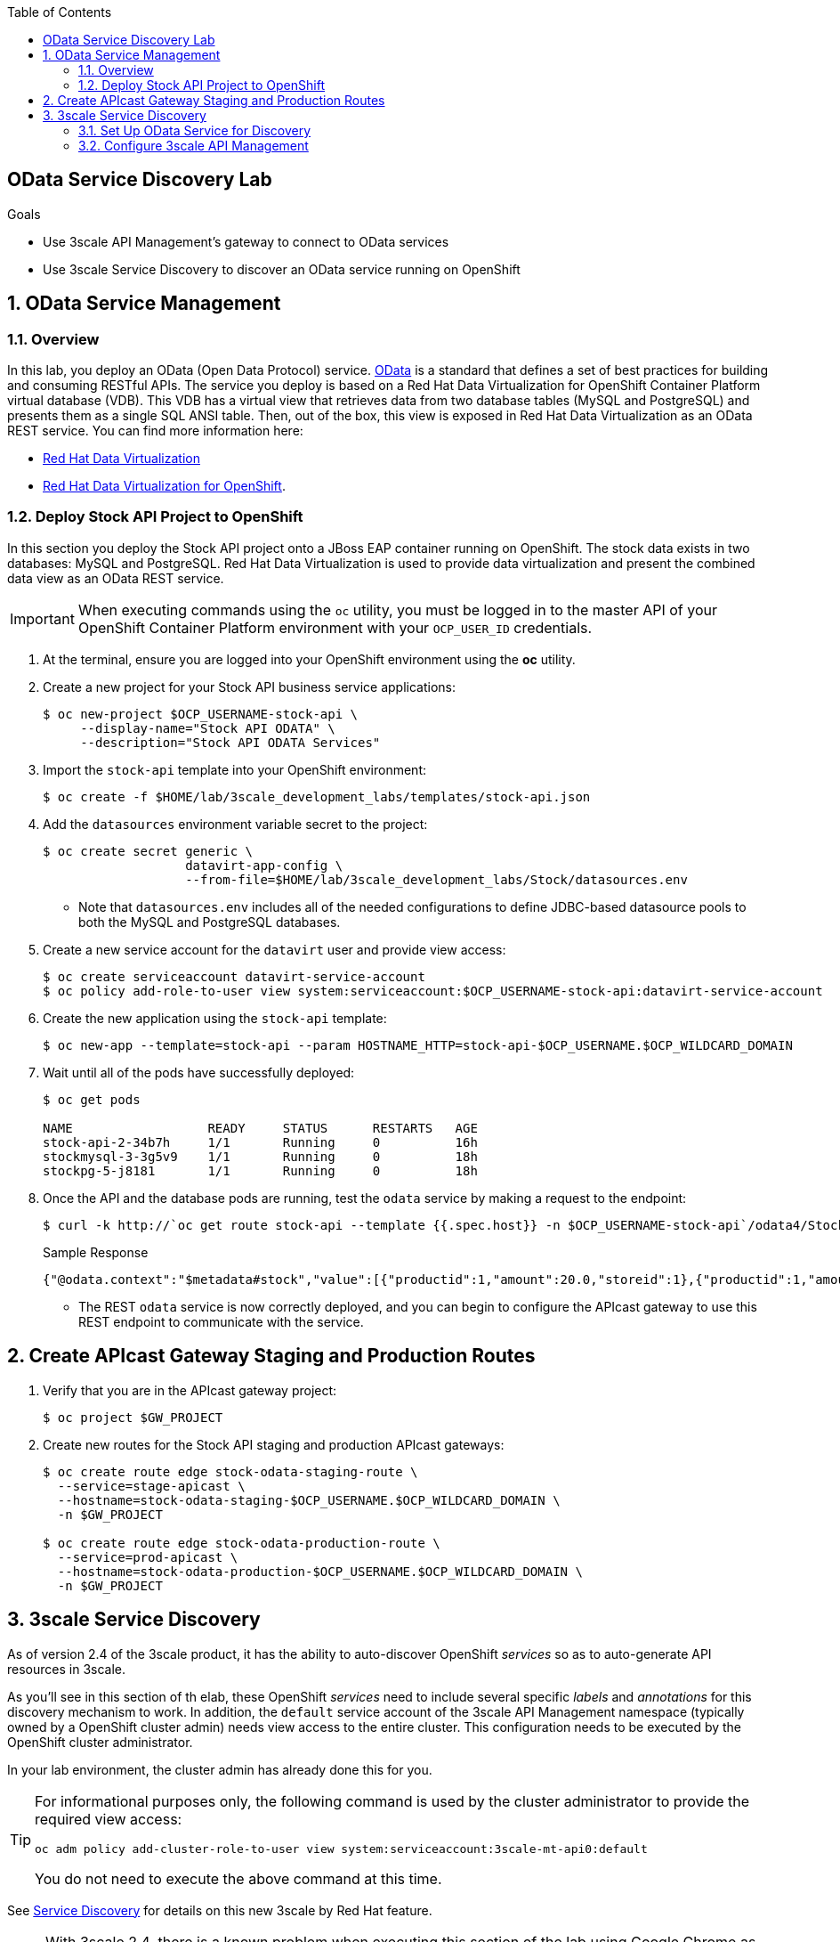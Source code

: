 :scrollbar:
:data-uri:
:toc2:
:linkattrs:


== OData Service Discovery Lab

.Goals

* Use 3scale API Management's gateway to connect to OData services
* Use 3scale Service Discovery to discover an OData service running on OpenShift

:numbered:


== OData Service Management

=== Overview
In this lab, you deploy an OData (Open Data Protocol) service. link:http://www.odata.org/[OData] is a standard that defines a set of best practices for building and consuming RESTful APIs. The service you deploy is based on a Red Hat Data Virtualization for OpenShift Container Platform virtual database (VDB). This VDB has a virtual view that retrieves data from two database tables (MySQL and PostgreSQL) and presents them as a single SQL ANSI table. Then, out of the box, this view is exposed in Red Hat Data Virtualization as an OData REST service. You can find more information here:

* link:https://www.redhat.com/en/technologies/jboss-middleware/data-virtualization[Red Hat Data Virtualization]

* link:https://access.redhat.com/documentation/en-us/red_hat_jboss_data_virtualization/6.3/html/red_hat_jboss_data_virtualization_for_openshift/[Red Hat Data Virtualization for OpenShift].


=== Deploy Stock API Project to OpenShift

In this section you deploy the Stock API project onto a JBoss EAP container running on OpenShift. 
The stock data exists in two databases: MySQL and PostgreSQL. 
Red Hat Data Virtualization is used to provide data virtualization and present the combined data view as an OData REST service.

IMPORTANT: When executing commands using the `oc` utility, you must be logged in to the master API of your OpenShift Container Platform environment with your `OCP_USER_ID` credentials.

. At the terminal, ensure you are logged into your OpenShift environment using the *oc* utility.
. Create a new project for your Stock API business service applications:
+
[source,sh]
-----
$ oc new-project $OCP_USERNAME-stock-api \
     --display-name="Stock API ODATA" \
     --description="Stock API ODATA Services"
-----

. Import the `stock-api` template into your OpenShift environment:
+
[source,sh]
-----
$ oc create -f $HOME/lab/3scale_development_labs/templates/stock-api.json
-----

. Add the `datasources` environment variable secret to the project:
+
[source,sh]
-----
$ oc create secret generic \
                   datavirt-app-config \
                   --from-file=$HOME/lab/3scale_development_labs/Stock/datasources.env
-----

* Note that `datasources.env` includes all of the needed configurations to define JDBC-based datasource pools to both the MySQL and PostgreSQL databases.

. Create a new service account for the `datavirt` user and provide view access:
+
[source,sh]
-----
$ oc create serviceaccount datavirt-service-account
$ oc policy add-role-to-user view system:serviceaccount:$OCP_USERNAME-stock-api:datavirt-service-account
-----

. Create the new application using the `stock-api` template:
+
[source,sh]
-----
$ oc new-app --template=stock-api --param HOSTNAME_HTTP=stock-api-$OCP_USERNAME.$OCP_WILDCARD_DOMAIN
-----

. Wait until all of the pods have successfully deployed:
+
[source,sh]
-----
$ oc get pods

NAME                  READY     STATUS      RESTARTS   AGE
stock-api-2-34b7h     1/1       Running     0          16h
stockmysql-3-3g5v9    1/1       Running     0          18h
stockpg-5-j8181       1/1       Running     0          18h
-----

. Once the API and the database pods are running, test the `odata` service by making a request to the endpoint:
+
[source,texinfo]
-----
$ curl -k http://`oc get route stock-api --template {{.spec.host}} -n $OCP_USERNAME-stock-api`/odata4/Stock-API/FederatedStock/stock?$format=JSON
-----
+
.Sample Response				
[source,texinfo]
-----
{"@odata.context":"$metadata#stock","value":[{"productid":1,"amount":20.0,"storeid":1},{"productid":1,"amount":30.0,"storeid":2},{"productid":2,"amount":30.0,"storeid":1},{"productid":2,"amount":14.0,"storeid":2},{"productid":3,"amount":1.0,"storeid":1},{"productid":3,"amount":40.0,"storeid":2},{"productid":4,"amount":14.0,"storeid":1},{"productid":4,"amount":100.0,"storeid":2},{"productid":5,"amount":22.0,"storeid":1},{"productid":5,"amount":2.0,"storeid":2},{"productid":6,"amount":880.0,"storeid":1},{"productid":6,"amount":10.0,"storeid":2},{"productid":7,"amount":1200.0,"storeid":1},{"productid":7,"amount":32.0,"storeid":2},{"productid":8,"amount":532.0,"storeid":1},{"productid":8,"amount":1.0,"storeid":2},{"productid":9,"amount":10.0,"storeid":1},{"productid":9,"amount":123.0,"storeid":2},{"productid":10,"amount":1.0,"storeid":1},{"productid":10,"amount":730.0,"storeid":2}]}[sjayanti@localhost camel-webservice-fis]
-----

* The REST `odata` service is now correctly deployed, and you can begin to configure the APIcast gateway to use this REST endpoint to communicate with the service.


== Create APIcast Gateway Staging and Production Routes

. Verify that you are in the APIcast gateway project:
+
-----
$ oc project $GW_PROJECT
-----

. Create new routes for the Stock API staging and production APIcast gateways:
+
[source,sh]
-----
$ oc create route edge stock-odata-staging-route \
  --service=stage-apicast \
  --hostname=stock-odata-staging-$OCP_USERNAME.$OCP_WILDCARD_DOMAIN \
  -n $GW_PROJECT

$ oc create route edge stock-odata-production-route \
  --service=prod-apicast \
  --hostname=stock-odata-production-$OCP_USERNAME.$OCP_WILDCARD_DOMAIN \
  -n $GW_PROJECT
-----


== 3scale Service Discovery 

As of version 2.4 of the 3scale product, it has the ability to auto-discover OpenShift _services_ so as to auto-generate API resources in 3scale.

As you'll see in this section of th elab, these OpenShift _services_ need to include several specific _labels_ and _annotations_ for this discovery mechanism to work.
In addition, the `default` service account of the 3scale API Management namespace (typically owned by a OpenShift cluster admin)  needs view access to the entire cluster. 
This configuration needs to be executed by the OpenShift cluster administrator.

In your lab environment, the cluster admin has already done this for you.
[TIP]
====
For informational purposes only, the following command is used by the cluster administrator to provide the required view access:

[source,sh]
-----
oc adm policy add-cluster-role-to-user view system:serviceaccount:3scale-mt-api0:default
-----

You do not need to execute the above command at this time.
====

See link:https://access.redhat.com/documentation/en-us/red_hat_3scale_api_management/2.4/html/service_discovery/service-discovery-configuration-procedure#making-service-discoverable[Service Discovery] for details on this new 3scale by Red Hat feature.


NOTE:  With 3scale 2.4, there is a known problem when executing this section of the lab using Google Chrome as your browser.
The javascript that retrieves and renders the list of discovered APIs breaks in certain versions of Chrome.
Subsequently, if using some versions of Chrome you will not see the list of APIs.
Please try upgrading to the lastest version of Chrome.
If that still doesn't help, then please switch to the Firefox browser.

=== Set Up OData Service for Discovery

. Edit the `stock-api` service in the `$OCP_USERNAME-stock-api` OpenShift project:
+
[source,sh]
----
oc edit svc stock-api
----

. Add the following line under `labels`:
+
[source,texinfo]
----
    discovery.3scale.net: "true"
----

. Add the following lines under `annotations`:
+
[source,texinfo]
----
    discovery.3scale.net/scheme: http
    discovery.3scale.net/port: "8080"
    discovery.3scale.net/path: 
    discovery.3scale.net/description-path: 
----
+
NOTE: The _description-path_ annotation is currently left blank because the OData RESTful backend service currently does not expose _OpenAPI_ documentation.
If it did and this annotation was populated, then upon discovery of this OpenShift _service_, 3scale would auto-generate _ActiveDocs_ from this _OpenAPI_ documentation.

.. Yaml is very white-space sensitive.  Ensure that when adding these labels and annotations, then indentations are correct.
.. The modifed service should be similar to the following:
+
-----
...

apiVersion: v1
kind: Service
metadata:
  annotations:
    description: The data virtualization services.
    discovery.3scale.net/port: "8080"
    discovery.3scale.net/scheme: http
    openshift.io/generated-by: OpenShiftNewApp
  creationTimestamp: 2019-02-05T13:13:34Z
  labels:
    app: stock-api
    application: stock-api
    discovery.3scale.net: "true"
    template: stock-api
    xpaas: 1.4.0
  name: stock-api

...
-----

. Save the changes.


=== Configure 3scale API Management

==== Use API Discovery

. In the Admin Portal, click *New API*.
. Select *Import from OpenShift*.
. In the *Namespace* field, enter `$OCP_USERNAME-stock-api`.
. In the *Name* field, enter `stock-api`.
. Click *Create Service*.
+
image::images/3scale_amp_stock_api_discovery.png[]

* After a few minutes, the service is imported and appears in the list of integrations:
+
image::images/3scale_amp_stock_api_discovery_list.png[]

. Click *Integrate this API*.


==== Configure Additional Items
. Create an application plan with the following details:
* *Name*: `StockODataPremiumPlan`
* *System Name*: `stockODataPremiumPlan`
. Publish the application plan.

. Create a new application for the `RHBank` account that is associated to `StockODataPremiumPlan`.
. Click *Applications*, and then click *Create Application*.
. Enter the following information:
* *Application Plan*: `StockODataPremiumPlan`
* *Name*: `StockODataApp`
* *Description*: `Stock OData Application`

. Set up `stock-api` integrations as follows:
* *Private Base URL*: _Already imported from the service._

* *Staging Public Base URL*: Populate with the output of the following:
+
[source,texinfo]
-----
$ echo -en "\n\nhttps://`oc get route stock-odata-staging-route --template {{.spec.host}} -n $GW_PROJECT`:443\n"
-----

* *Production Public Base URL*: Populate with the output of the following:
+
[source,texinfo]
-----
$ echo -en "\n\nhttps://`oc get route stock-odata-production-route --template {{.spec.host}} -n $GW_PROJECT`:443\n"
-----


. Create a mapping rule:
* *Operation*: `GET`
* *Pattern*: `/odata4/Stock-API/FederatedStock/stock`
. Create an API Test GET request:
* *API Test GET Request*: `/odata4/Stock-API/FederatedStock/stock?$format=JSON`
. Click *Update and test in Staging Environment*.
. Make a test request to the staging URL.
. Promote the API to production and make a test request to the production URL.



ifdef::showscript[]

oc edit is fis-java-openshift -n openshift

endif::showscript[]
